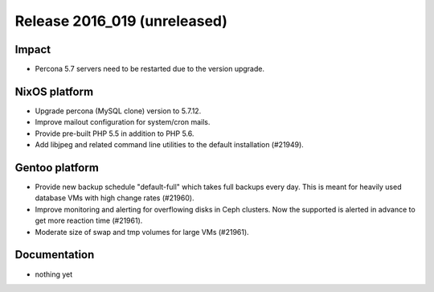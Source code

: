 .. XXX update on release :Publish Date: YYYY-MM-DD

Release 2016_019 (unreleased)
-----------------------------

Impact
^^^^^^

* Percona 5.7 servers need to be restarted due to the version upgrade.


NixOS platform
^^^^^^^^^^^^^^

* Upgrade percona (MySQL clone) version to 5.7.12.

* Improve mailout configuration for system/cron mails.

* Provide pre-built PHP 5.5 in addition to PHP 5.6.

* Add libjpeg and related command line utilities to the default installation
  (#21949).


Gentoo platform
^^^^^^^^^^^^^^^

* Provide new backup schedule "default-full" which takes full backups every day.
  This is meant for heavily used database VMs with high change rates (#21960).

* Improve monitoring and alerting for overflowing disks in Ceph clusters. Now
  the supported is alerted in advance to get more reaction time (#21961).

* Moderate size of swap and tmp volumes for large VMs (#21961).


Documentation
^^^^^^^^^^^^^

* nothing yet

.. vim: set spell spelllang=en:
